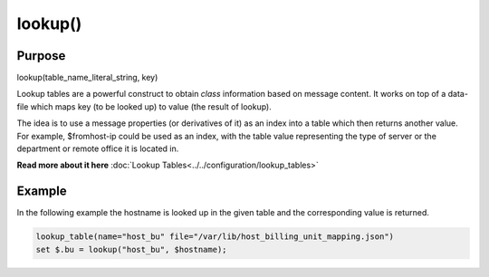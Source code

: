 ********
lookup()
********

Purpose
=======

lookup(table_name_literal_string, key)

Lookup tables are a powerful construct to obtain *class* information based
on message content. It works on top of a data-file which maps key (to be looked
up) to value (the result of lookup).

The idea is to use a message properties (or derivatives of it) as an index
into a table which then returns another value. For example, $fromhost-ip
could be used as an index, with the table value representing the type of
server or the department or remote office it is located in.

**Read more about it here** :doc:`Lookup Tables<../../configuration/lookup_tables>`


Example
=======

In the following example the hostname is looked up in the given table and
the corresponding value is returned.

.. code-block:: none

   lookup_table(name="host_bu" file="/var/lib/host_billing_unit_mapping.json")
   set $.bu = lookup("host_bu", $hostname);


